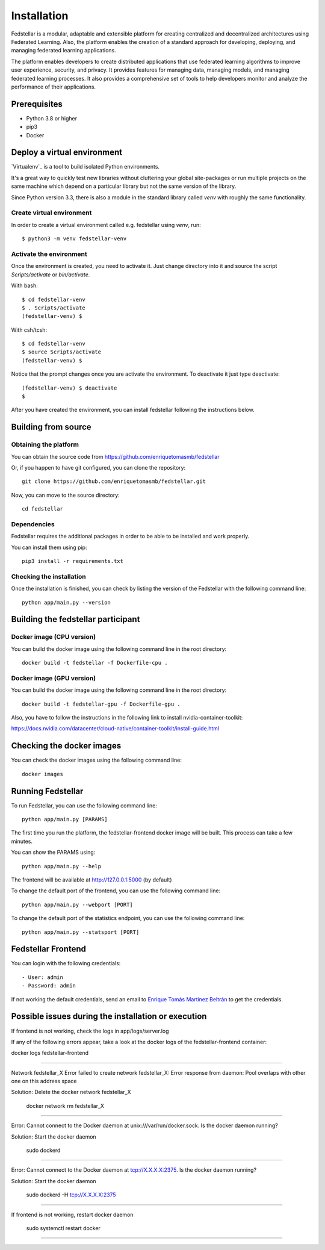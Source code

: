 ############
Installation
############

Fedstellar is a modular, adaptable and extensible platform for creating centralized and decentralized architectures using Federated Learning. Also, the platform enables the creation of a standard approach for developing, deploying, and managing federated learning applications.

The platform enables developers to create distributed applications that use federated learning algorithms to improve user experience, security, and privacy. It provides features for managing data, managing models, and managing federated learning processes. It also provides a comprehensive set of tools to help developers monitor and analyze the performance of their applications.

Prerequisites
=============
* Python 3.8 or higher
* pip3
* Docker

.. _deploy_venv:

Deploy a virtual environment
===================================

`Virtualenv`_ is a tool to build isolated Python environments.

It's a great way to quickly test new libraries without cluttering your
global site-packages or run multiple projects on the same machine which
depend on a particular library but not the same version of the library.

Since Python version 3.3, there is also a module in the standard library
called `venv` with roughly the same functionality.

Create virtual environment
--------------------------
In order to create a virtual environment called e.g. fedstellar using `venv`, run::

  $ python3 -m venv fedstellar-venv

Activate the environment
------------------------
Once the environment is created, you need to activate it. Just change
directory into it and source the script `Scripts/activate` or `bin/activate`.

With bash::

  $ cd fedstellar-venv
  $ . Scripts/activate
  (fedstellar-venv) $

With csh/tcsh::

  $ cd fedstellar-venv
  $ source Scripts/activate
  (fedstellar-venv) $

Notice that the prompt changes once you are activate the environment. To
deactivate it just type deactivate::

  (fedstellar-venv) $ deactivate
  $

After you have created the environment, you can install fedstellar following the instructions below.

Building from source
====================

Obtaining the platform
--------------------

You can obtain the source code from https://github.com/enriquetomasmb/fedstellar

Or, if you happen to have git configured, you can clone the repository::

    git clone https://github.com/enriquetomasmb/fedstellar.git


Now, you can move to the source directory::

        cd fedstellar

Dependencies
------------

Fedstellar requires the additional packages in order to be able to be installed and work properly.

You can install them using pip::

    pip3 install -r requirements.txt



Checking the installation
-------------------------
Once the installation is finished, you can check
by listing the version of the Fedstellar with the following command line::

    python app/main.py --version


Building the fedstellar participant
====================================

Docker image (CPU version)
-------------------------
You can build the docker image using the following command line in the root directory::

    docker build -t fedstellar -f Dockerfile-cpu .

Docker image (GPU version)
-------------------------
You can build the docker image using the following command line in the root directory::

    docker build -t fedstellar-gpu -f Dockerfile-gpu .

Also, you have to follow the instructions in the following link to install nvidia-container-toolkit::

https://docs.nvidia.com/datacenter/cloud-native/container-toolkit/install-guide.html

Checking the docker images
==========================
You can check the docker images using the following command line::

        docker images

Running Fedstellar
==================
To run Fedstellar, you can use the following command line::

    python app/main.py [PARAMS]

The first time you run the platform, the fedstellar-frontend docker image will be built. This process can take a few minutes.
    
You can show the PARAMS using::

    python app/main.py --help

The frontend will be available at http://127.0.0.1:5000 (by default)

To change the default port of the frontend, you can use the following command line::

    python app/main.py --webport [PORT]
To change the default port of the statistics endpoint, you can use the following command line::

    python app/main.py --statsport [PORT]

Fedstellar Frontend
==================
You can login with the following credentials::

- User: admin
- Password: admin

If not working the default credentials, send an email to `Enrique Tomás Martínez Beltrán <https://www.enriquetomasmb.com/>`_ to get the credentials.


Possible issues during the installation or execution
====================================================

If frontend is not working, check the logs in app/logs/server.log

If any of the following errors appear, take a look at the docker logs of the fedstellar-frontend container::

docker logs fedstellar-frontend

===================================

Network fedstellar_X  Error failed to create network fedstellar_X: Error response from daemon: Pool overlaps with other one on this address space

Solution: Delete the docker network fedstellar_X

    docker network rm fedstellar_X

===================================

Error: Cannot connect to the Docker daemon at unix:///var/run/docker.sock. Is the docker daemon running?

Solution: Start the docker daemon

    sudo dockerd

===================================

Error: Cannot connect to the Docker daemon at tcp://X.X.X.X:2375. Is the docker daemon running?

Solution: Start the docker daemon

    sudo dockerd -H tcp://X.X.X.X:2375

===================================

If frontend is not working, restart docker daemon

    sudo systemctl restart docker

===================================


